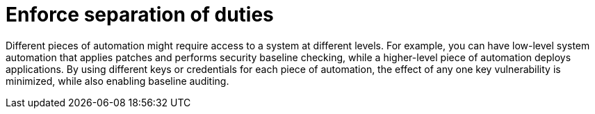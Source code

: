 :_mod-docs-content-type: CONCEPT

[id="controller-enforce-separation-duties"]

= Enforce separation of duties

Different pieces of automation might require access to a system at different levels. 
For example, you can have low-level system automation that applies patches and performs security baseline checking, while a higher-level piece of automation deploys applications. 
By using different keys or credentials for each piece of automation, the effect of any one key vulnerability is minimized, while also enabling baseline auditing.

